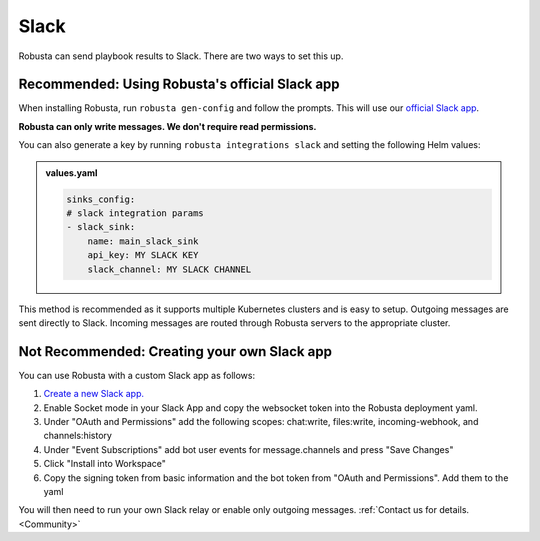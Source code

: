 Slack
#################

Robusta can send playbook results to Slack. There are two ways to set this up.

Recommended: Using Robusta's official Slack app
------------------------------------------------
When installing Robusta, run ``robusta gen-config`` and follow the prompts. This will use our `official
Slack app <https://slack.com/apps/A0214S5PHB4-robusta?tab=more_info>`_.

**Robusta can only write messages. We don't require read permissions.**

You can also generate a key by running ``robusta integrations slack`` and setting the following Helm values:

.. admonition:: values.yaml

    .. code-block:: yaml

        sinks_config:
        # slack integration params
        - slack_sink:
            name: main_slack_sink
            api_key: MY SLACK KEY
            slack_channel: MY SLACK CHANNEL


This method is recommended as it supports multiple Kubernetes clusters and is easy to setup. Outgoing messages
are sent directly to Slack. Incoming messages are routed through Robusta servers to the appropriate cluster.

Not Recommended: Creating your own Slack app
-------------------------------------------------------------------
You can use Robusta with a custom Slack app as follows:

1. `Create a new Slack app. <https://api.slack.com/apps?new_app=1>`_
2. Enable Socket mode in your Slack App and copy the websocket token into the Robusta deployment yaml.
3. Under "OAuth and Permissions" add the following scopes: chat:write, files:write, incoming-webhook, and channels:history
4. Under "Event Subscriptions" add bot user events for message.channels and press "Save Changes"
5. Click "Install into Workspace"
6. Copy the signing token from basic information and the bot token from "OAuth and Permissions". Add them to the yaml

You will then need to run your own Slack relay or enable only outgoing messages. :ref:`Contact us for details. <Community>`